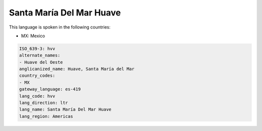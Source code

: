 .. _hvv:

Santa María Del Mar Huave
==========================

This language is spoken in the following countries:

* MX: Mexico

.. code-block:: yaml

    ISO_639-3: hvv
    alternate_names:
    - Huave del Oeste
    anglicanized_name: Huave, Santa María del Mar
    country_codes:
    - MX
    gateway_language: es-419
    lang_code: hvv
    lang_direction: ltr
    lang_name: Santa María Del Mar Huave
    lang_region: Americas
    
